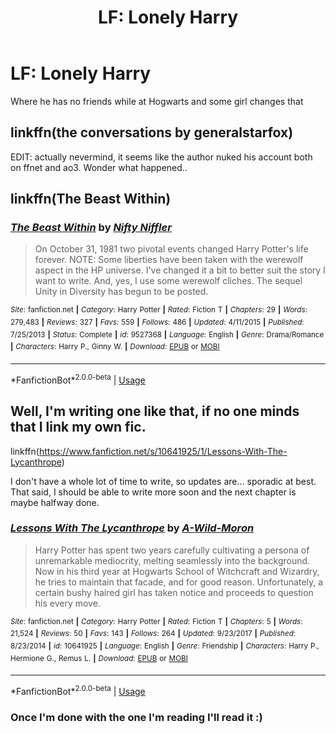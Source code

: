 #+TITLE: LF: Lonely Harry

* LF: Lonely Harry
:PROPERTIES:
:Author: Sandiotchi
:Score: 9
:DateUnix: 1531392600.0
:DateShort: 2018-Jul-12
:FlairText: Request
:END:
Where he has no friends while at Hogwarts and some girl changes that


** linkffn(the conversations by generalstarfox)

EDIT: actually nevermind, it seems like the author nuked his account both on ffnet and ao3. Wonder what happened..
:PROPERTIES:
:Author: Aet2991
:Score: 1
:DateUnix: 1531438364.0
:DateShort: 2018-Jul-13
:END:


** linkffn(The Beast Within)
:PROPERTIES:
:Author: natus92
:Score: 1
:DateUnix: 1531444626.0
:DateShort: 2018-Jul-13
:END:

*** [[https://www.fanfiction.net/s/9527368/1/][*/The Beast Within/*]] by [[https://www.fanfiction.net/u/2032051/Nifty-Niffler][/Nifty Niffler/]]

#+begin_quote
  On October 31, 1981 two pivotal events changed Harry Potter's life forever. NOTE: Some liberties have been taken with the werewolf aspect in the HP universe. I've changed it a bit to better suit the story I want to write. And, yes, I use some werewolf cliches. The sequel Unity in Diversity has begun to be posted.
#+end_quote

^{/Site/:} ^{fanfiction.net} ^{*|*} ^{/Category/:} ^{Harry} ^{Potter} ^{*|*} ^{/Rated/:} ^{Fiction} ^{T} ^{*|*} ^{/Chapters/:} ^{29} ^{*|*} ^{/Words/:} ^{279,483} ^{*|*} ^{/Reviews/:} ^{327} ^{*|*} ^{/Favs/:} ^{559} ^{*|*} ^{/Follows/:} ^{486} ^{*|*} ^{/Updated/:} ^{4/11/2015} ^{*|*} ^{/Published/:} ^{7/25/2013} ^{*|*} ^{/Status/:} ^{Complete} ^{*|*} ^{/id/:} ^{9527368} ^{*|*} ^{/Language/:} ^{English} ^{*|*} ^{/Genre/:} ^{Drama/Romance} ^{*|*} ^{/Characters/:} ^{Harry} ^{P.,} ^{Ginny} ^{W.} ^{*|*} ^{/Download/:} ^{[[http://www.ff2ebook.com/old/ffn-bot/index.php?id=9527368&source=ff&filetype=epub][EPUB]]} ^{or} ^{[[http://www.ff2ebook.com/old/ffn-bot/index.php?id=9527368&source=ff&filetype=mobi][MOBI]]}

--------------

*FanfictionBot*^{2.0.0-beta} | [[https://github.com/tusing/reddit-ffn-bot/wiki/Usage][Usage]]
:PROPERTIES:
:Author: FanfictionBot
:Score: 1
:DateUnix: 1531444649.0
:DateShort: 2018-Jul-13
:END:


** Well, I'm writing one like that, if no one minds that I link my own fic.

linkffn([[https://www.fanfiction.net/s/10641925/1/Lessons-With-The-Lycanthrope]])

I don't have a whole lot of time to write, so updates are... sporadic at best. That said, I should be able to write more soon and the next chapter is maybe halfway done.
:PROPERTIES:
:Author: GhostPhantomSpectre
:Score: 1
:DateUnix: 1531414773.0
:DateShort: 2018-Jul-12
:END:

*** [[https://www.fanfiction.net/s/10641925/1/][*/Lessons With The Lycanthrope/*]] by [[https://www.fanfiction.net/u/5267351/A-Wild-Moron][/A-Wild-Moron/]]

#+begin_quote
  Harry Potter has spent two years carefully cultivating a persona of unremarkable mediocrity, melting seamlessly into the background. Now in his third year at Hogwarts School of Witchcraft and Wizardry, he tries to maintain that facade, and for good reason. Unfortunately, a certain bushy haired girl has taken notice and proceeds to question his every move.
#+end_quote

^{/Site/:} ^{fanfiction.net} ^{*|*} ^{/Category/:} ^{Harry} ^{Potter} ^{*|*} ^{/Rated/:} ^{Fiction} ^{T} ^{*|*} ^{/Chapters/:} ^{5} ^{*|*} ^{/Words/:} ^{21,524} ^{*|*} ^{/Reviews/:} ^{50} ^{*|*} ^{/Favs/:} ^{143} ^{*|*} ^{/Follows/:} ^{264} ^{*|*} ^{/Updated/:} ^{9/23/2017} ^{*|*} ^{/Published/:} ^{8/23/2014} ^{*|*} ^{/id/:} ^{10641925} ^{*|*} ^{/Language/:} ^{English} ^{*|*} ^{/Genre/:} ^{Friendship} ^{*|*} ^{/Characters/:} ^{Harry} ^{P.,} ^{Hermione} ^{G.,} ^{Remus} ^{L.} ^{*|*} ^{/Download/:} ^{[[http://www.ff2ebook.com/old/ffn-bot/index.php?id=10641925&source=ff&filetype=epub][EPUB]]} ^{or} ^{[[http://www.ff2ebook.com/old/ffn-bot/index.php?id=10641925&source=ff&filetype=mobi][MOBI]]}

--------------

*FanfictionBot*^{2.0.0-beta} | [[https://github.com/tusing/reddit-ffn-bot/wiki/Usage][Usage]]
:PROPERTIES:
:Author: FanfictionBot
:Score: 2
:DateUnix: 1531414815.0
:DateShort: 2018-Jul-12
:END:


*** Once I'm done with the one I'm reading I'll read it :)
:PROPERTIES:
:Author: Sandiotchi
:Score: 1
:DateUnix: 1531428805.0
:DateShort: 2018-Jul-13
:END:
